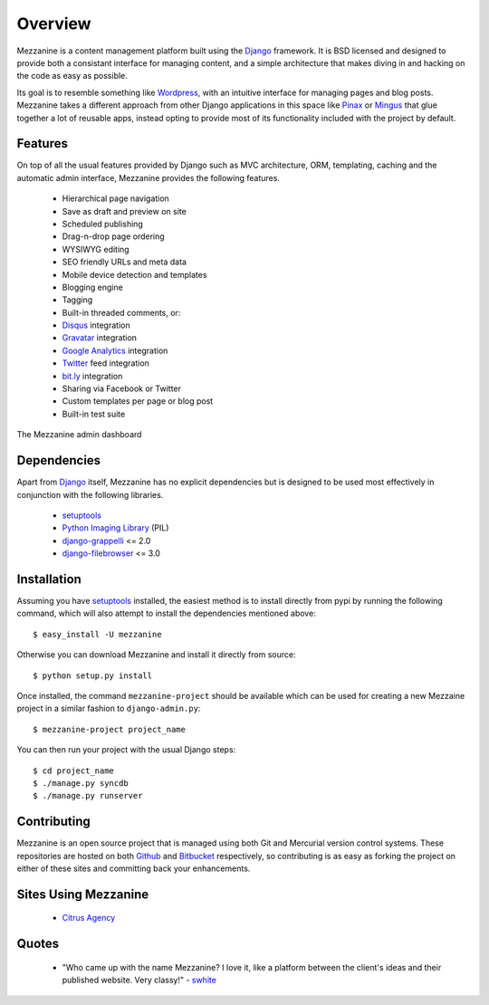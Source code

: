--------
Overview
--------

Mezzanine is a content management platform built using the `Django`_ framework. It is BSD licensed and designed to provide both a consistant interface for managing content, and a simple architecture that makes diving in and hacking on the code as easy as possible.

Its goal is to resemble something like `Wordpress`_, with an intuitive interface for managing pages and blog posts. Mezzanine takes a different approach from other Django applications in this space like `Pinax`_ or `Mingus`_ that glue together a lot of reusable apps, instead opting to provide most of its functionality included with the project by default.

Features
--------

On top of all the usual features provided by Django such as MVC architecture, ORM, templating, caching and the automatic admin interface, Mezzanine provides the following features.

  * Hierarchical page navigation
  * Save as draft and preview on site
  * Scheduled publishing
  * Drag-n-drop page ordering
  * WYSIWYG editing
  * SEO friendly URLs and meta data
  * Mobile device detection and templates
  * Blogging engine
  * Tagging
  * Built-in threaded comments, or:
  * `Disqus`_ integration
  * `Gravatar`_ integration
  * `Google Analytics`_ integration
  * `Twitter`_ feed integration
  * `bit.ly`_ integration
  * Sharing via Facebook or Twitter
  * Custom templates per page or blog post
  * Built-in test suite

The Mezzanine admin dashboard

.. image:: http://media.tumblr.com/tumblr_l3su7jFBHM1qa0qji.png

Dependencies
------------

Apart from `Django`_ itself, Mezzanine has no explicit dependencies but is designed to be used most effectively in conjunction with the following libraries.

  * `setuptools`_
  * `Python Imaging Library`_ (PIL)
  * `django-grappelli`_ <= 2.0
  * `django-filebrowser`_ <= 3.0

Installation
------------

Assuming you have `setuptools`_ installed, the easiest method is to install directly from pypi by running the following command, which will also attempt to install the dependencies mentioned above::

    $ easy_install -U mezzanine

Otherwise you can download Mezzanine and install it directly from source::

    $ python setup.py install
    
Once installed, the command ``mezzanine-project`` should be available which can be used for creating a new Mezzaine project in a similar fashion to ``django-admin.py``::

    $ mezzanine-project project_name

You can then run your project with the usual Django steps::

    $ cd project_name
    $ ./manage.py syncdb
    $ ./manage.py runserver

Contributing
------------

Mezzanine is an open source project that is managed using both Git and Mercurial version control systems. These repositories are hosted on both `Github`_ and `Bitbucket`_ respectively, so contributing is as easy as forking the project on either of these sites and committing back your enhancements. 

Sites Using Mezzanine
---------------------

  * `Citrus Agency`_

Quotes
------

  * "Who came up with the name Mezzanine? I love it, like a platform between the client's ideas and their published website. Very classy!" - `swhite`_

.. _`Django`: http://djangoproject.com/
.. _`Wordpress`: http://wordpress.org/
.. _`Pinax`: http://pinaxproject.com/
.. _`Mingus`: http://github.com/montylounge/django-mingus
.. _`setuptools`: http://pypi.python.org/pypi/setuptools
.. _`Python Imaging Library`: http://www.pythonware.com/products/pil/
.. _`django-grappelli`: http://code.google.com/p/django-grappelli/
.. _`django-filebrowser`: http://code.google.com/p/django-filebrowser/
.. _`Disqus`: http://disqus.com/
.. _`Gravatar`: http://gravatar.com/
.. _`Google Analytics`: http://www.google.com/analytics/
.. _`Twitter`: http://twitter.com/
.. _`bit.ly`: http://bit.ly/
.. _`Citrus Agency`: http://citrus.com.au/
.. _`swhite`: http://bitbucket.org/swhite/
.. _`Github`: http://github.com/stephenmcd/mezzanine/
.. _`Bitbucket`: http://bitbucket.org/stephenmcd/mezzanine/

